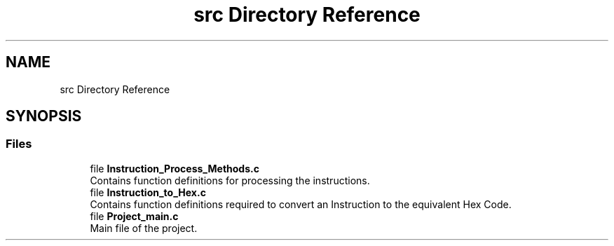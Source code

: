 .TH "src Directory Reference" 3 "Fri Apr 1 2022" "Version Alpha" "M1_Assembler" \" -*- nroff -*-
.ad l
.nh
.SH NAME
src Directory Reference
.SH SYNOPSIS
.br
.PP
.SS "Files"

.in +1c
.ti -1c
.RI "file \fBInstruction_Process_Methods\&.c\fP"
.br
.RI "Contains function definitions for processing the instructions\&. "
.ti -1c
.RI "file \fBInstruction_to_Hex\&.c\fP"
.br
.RI "Contains function definitions required to convert an Instruction to the equivalent Hex Code\&. "
.ti -1c
.RI "file \fBProject_main\&.c\fP"
.br
.RI "Main file of the project\&. "
.in -1c
